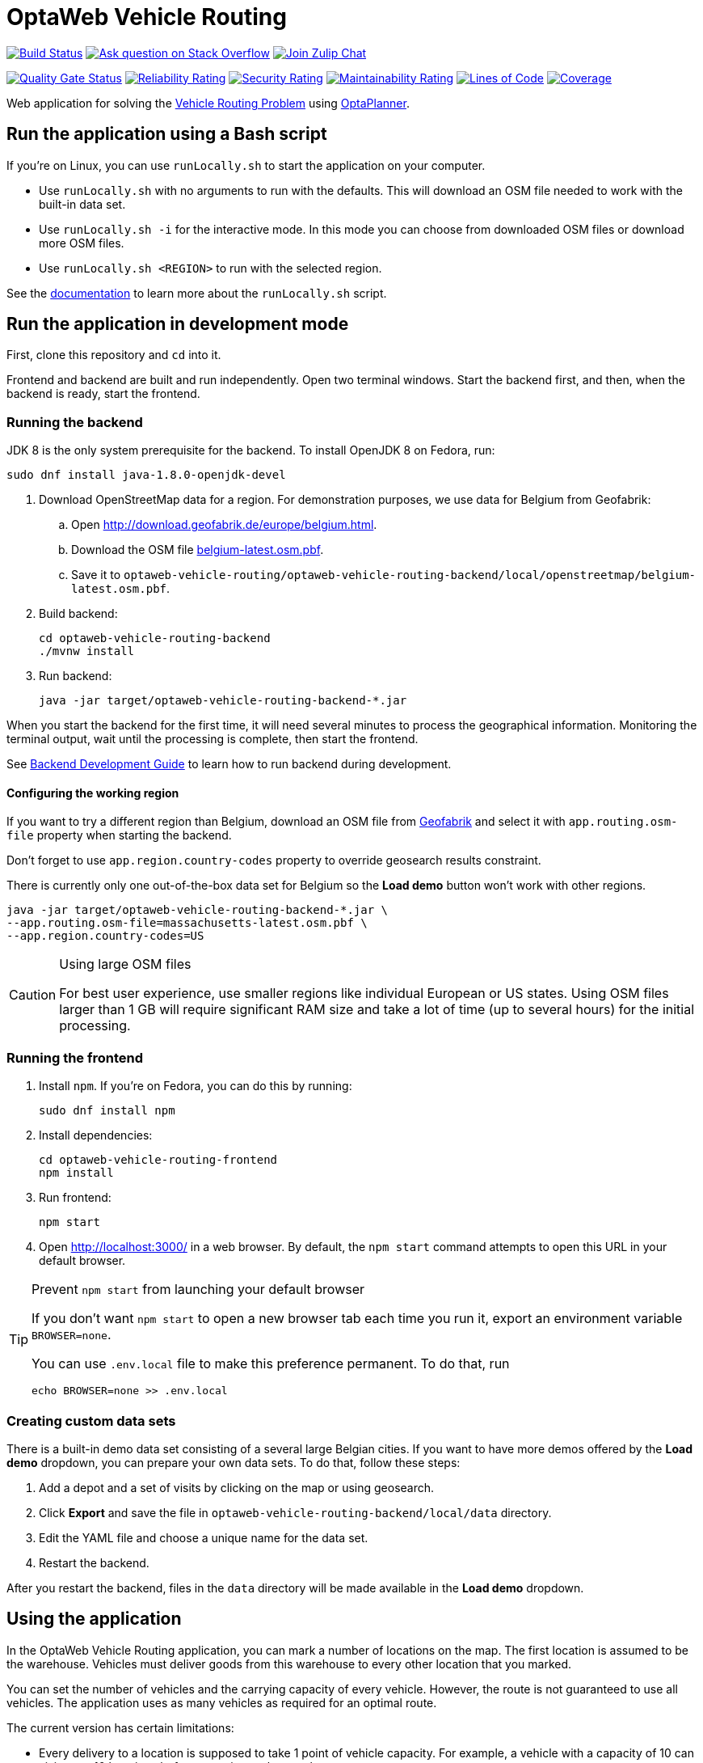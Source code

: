 :projectKey: org.optaweb.vehiclerouting:optaweb-vehicle-routing
:sonarBadge: image:https://sonarcloud.io/api/project_badges/measure?project={projectKey}
:sonarLink: link="https://sonarcloud.io/dashboard?id={projectKey}"

= OptaWeb Vehicle Routing

image:https://travis-ci.com/kiegroup/optaweb-vehicle-routing.svg?branch=master[
"Build Status", link="https://travis-ci.com/kiegroup/optaweb-vehicle-routing"]
image:https://img.shields.io/badge/stackoverflow-ask_question-orange.svg?logo=stackoverflow[
"Ask question on Stack Overflow", link="https://stackoverflow.com/questions/tagged/optaplanner"]
image:https://img.shields.io/badge/zulip-join_chat-brightgreen.svg?logo=zulip[
"Join Zulip Chat", link="https://kie.zulipchat.com/#narrow/stream/232679-optaplanner"]

{sonarBadge}&metric=alert_status["Quality Gate Status", {sonarLink}]
{sonarBadge}&metric=reliability_rating["Reliability Rating", {sonarLink}]
{sonarBadge}&metric=security_rating["Security Rating", {sonarLink}]
{sonarBadge}&metric=sqale_rating["Maintainability Rating", {sonarLink}]
{sonarBadge}&metric=ncloc["Lines of Code", {sonarLink}]
{sonarBadge}&metric=coverage["Coverage", {sonarLink}]

Web application for solving the https://www.optaplanner.org/learn/useCases/vehicleRoutingProblem.html[Vehicle Routing Problem]
using https://www.optaplanner.org/[OptaPlanner].

== Run the application using a Bash script

If you're on Linux, you can use `runLocally.sh` to start the application on your computer.

* Use `runLocally.sh` with no arguments to run with the defaults.
This will download an OSM file needed to work with the built-in data set.

* Use `runLocally.sh -i` for the interactive mode.
In this mode you can choose from downloaded OSM files or download more OSM files.

* Use `runLocally.sh <REGION>` to run with the selected region.

See the
xref:optaweb-vehicle-routing-docs/src/main/asciidoc/run-locally.adoc[documentation]
to learn more about the `runLocally.sh` script.

== Run the application in development mode

First, clone this repository and `cd` into it.

Frontend and backend are built and run independently. Open two terminal windows. Start the backend first, and then, when the backend is ready, start the frontend.

=== Running the backend

JDK 8 is the only system prerequisite for the backend. To install OpenJDK 8 on Fedora, run:

[source,shell]
----
sudo dnf install java-1.8.0-openjdk-devel
----

. Download OpenStreetMap data for a region. For demonstration purposes, we use data for Belgium from Geofabrik:
.. Open http://download.geofabrik.de/europe/belgium.html.
.. Download the OSM file http://download.geofabrik.de/europe/belgium-latest.osm.pbf[belgium-latest.osm.pbf].
.. Save it to `optaweb-vehicle-routing/optaweb-vehicle-routing-backend/local/openstreetmap/belgium-latest.osm.pbf`.

. Build backend:
+
[source,shell]
----
cd optaweb-vehicle-routing-backend
./mvnw install
----

. Run backend:
+
[source,shell]
----
java -jar target/optaweb-vehicle-routing-backend-*.jar
----

When you start the backend for the first time, it will need several minutes to process the geographical information. Monitoring the terminal output, wait until the processing is complete, then start the frontend.

See
xref:optaweb-vehicle-routing-backend/README.adoc#development-guide[Backend Development Guide]
to learn how to run backend during development.

==== Configuring the working region

If you want to try a different region than Belgium, download an OSM file from
http://download.geofabrik.de/[Geofabrik]
and select it with `app.routing.osm-file` property when starting the backend.

Don't forget to use `app.region.country-codes` property to override geosearch results constraint.

There is currently only one out-of-the-box data set for Belgium
so the *Load demo* button won't work with other regions.

[source,shell]
----
java -jar target/optaweb-vehicle-routing-backend-*.jar \
--app.routing.osm-file=massachusetts-latest.osm.pbf \
--app.region.country-codes=US
----

[CAUTION]
.Using large OSM files
====
For best user experience, use smaller regions like individual European or US states.
Using OSM files larger than 1 GB will require significant RAM size
and take a lot of time (up to several hours) for the initial processing.
====

=== Running the frontend

. Install `npm`. If you're on Fedora, you can do this by running:
+
[source,shell]
----
sudo dnf install npm
----

. Install dependencies:
+
[source,shell]
----
cd optaweb-vehicle-routing-frontend
npm install
----

. Run frontend:
+
[source,shell]
----
npm start
----

. Open http://localhost:3000/ in a web browser. By default, the `npm start` command attempts to open this URL in your default browser.

[TIP]
.Prevent `npm start` from launching your default browser
====
If you don't want `npm start` to open a new browser tab each time you run it,
export an environment variable `BROWSER=none`.

You can use `.env.local` file to make this preference permanent.
To do that, run

[source,shell]
----
echo BROWSER=none >> .env.local
----
====

=== Creating custom data sets

There is a built-in demo data set consisting of a several large Belgian cities.
If you want to have more demos offered by the *Load demo* dropdown,
you can prepare your own data sets.
To do that, follow these steps:

. Add a depot and a set of visits by clicking on the map or using geosearch.
. Click *Export* and save the file in `optaweb-vehicle-routing-backend/local/data` directory.
. Edit the YAML file and choose a unique name for the data set.
. Restart the backend.

After you restart the backend, files in the `data` directory will be made available
in the *Load demo* dropdown.

== Using the application

In the OptaWeb Vehicle Routing application, you can mark a number of locations on the map. The first location is assumed to be the warehouse. Vehicles must deliver goods from this warehouse to every other location that you marked.

You can set the number of vehicles and the carrying capacity of every vehicle. However, the route is not guaranteed to use all vehicles. The application uses as many vehicles as required for an optimal route.

The current version has certain limitations:

* Every delivery to a location is supposed to take 1 point of vehicle capacity. For example, a vehicle with a capacity of 10 can visit up to 10 locations before returning to the warehouse.
* Setting custom names of vehicles and locations is not supported.
* Error information is not supported in the user interface. You must view the terminal output of the backend to see detailed error messages.

=== Creating a route

To create an optimal route, use the *Demo* tab of the user interface.

. Click *Demo* to open the *Demo* tab.
. Use the blue *+* and *-* buttons above the map to set the number of vehicles. Each vehicle has a default capacity of 10.
. Use the *+* button on the map to zoom in as necessary.
+
[NOTE]
====
Do not double-click to zoom in. A double click also creates a location.
====
+
. Click a location for the warehouse.
. Click other locations on the map for delivery points.
. If you want to delete a location:
.. Hover the mouse cursor over the location to see the location name.
.. Find the location name in the list in the left part of the screen.
.. Click the *x* icon next to the name.

Every time you add or remove a location or change the number of vehicles, the application creates and displays a new optimal route. If the solution uses several vehicles, the application shows the route for every vehicle in a different color.

=== Viewing and setting other details

You can use other tabs of the user interface to view and set additional details.

* In the *Vehicles* tab, you can view, add, and remove vehicles, and also set the capacity for every vehicle.
* In the *Visits* tab, you can view and remove locations.
* In the *Route* tab, you can select every vehicle and view the route for this vehicle.

=== Troubleshooting

If the application behaves unexpectedly, review the backend terminal output log.

To resolve issues, remove the backend database:

. Stop the backend by pressing Ctrl+C in the backend terminal window.
. Remove the directory `optaweb-vehicle-routing/optaweb-vehicle-routing-backend/local/db`.

== Running on a local OpenShift cluster

Use https://developers.redhat.com/products/codeready-containers[Red Hat CodeReady Containers]
to easily set up a single-node OpenShift 4 cluster on your local computer.

.Prerequisites
You have successfully built the project with Maven.

.Procedure
1. To install CRC, follow the https://code-ready.github.io/crc/[Getting Started Guide].

2. When the cluster has started,

a. add oc command-line interface to your `$PATH`:
+
[source,shell]
----
eval $(crc oc-env)
----

b. log in as "developer".
+
[source,shell]
----
oc login -u developer -p developer https://api.crc.testing:6443
----

3. Create a new project
+
[source,subs="quotes"]
----
oc new-project _project_name_
----

4. Run the script:
+
[source,subs="quotes"]
----
./runOnOpenShift.sh _osm_file_name_ _country_code_list_ _osm_file_download_url_
----
+
or

+
[source,shell]
----
./runOnOpenShift.sh --help
----
+
to see more details about how to use the script.

=== Updating the deployed application with local changes

==== Backend

Change the source code and build the backend module with Maven.
Then start OpenShift build:

[source,shell]
----
cd optaweb-vehicle-routing-backend
oc start-build backend --from-dir=. --follow
----

==== Frontend

Change the source code and build the frontend module with npm.
Then start OpenShift build:

[source,shell]
----
cd optaweb-vehicle-routing-frontend
oc start-build frontend --from-dir=docker --follow
----
